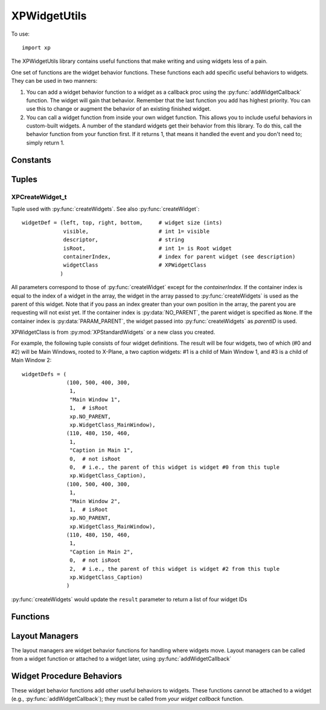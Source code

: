 XPWidgetUtils
=============

.. py:module::  XPWidgetUtils
.. py:currentmodule::  xp

To use::

  import xp

The XPWidgetUtils library contains useful functions that make writing and
using widgets less of a pain.

One set of functions are the widget behavior functions. These functions
each add specific useful behaviors to widgets. They can be used in two
manners:

1. You can add a widget behavior function to a widget as a callback proc
   using the :py:func:`addWidgetCallback` function. The widget will gain that behavior.
   Remember that the last function you add has highest priority. You can use
   this to change or augment the behavior of an existing finished widget.

2. You can call a widget function from inside your own widget function.
   This allows you to include useful behaviors in custom-built widgets. A
   number of the standard widgets get their behavior from this library. To do
   this, call the behavior function from your function first. If it returns 1,
   that means it handled the event and you don't need to; simply return 1.


Constants
---------

 .. py:data:: NO_PARENT
  :value: -1
 .. py:data:: PARAM_PARENT
  :value: -2            

Tuples
------

.. _XPCreateWidget_t:

XPCreateWidget_t
****************

Tuple used with :py:func:`createWidgets`. See also :py:func:`createWidget`::

  widgetDef = (left, top, right, bottom,     # widget size (ints)
               visible,                      # int 1= visible
               descriptor,                   # string
               isRoot,                       # int 1= is Root widget
               containerIndex,               # index for parent widget (see description)
               widgetClass                   # XPWidgetClass
              )

All parameters correspond to those of
:py:func:`createWidget` except for the *containerIndex*. If the container
index is equal to the index of a widget in the array, the widget
in the array passed to :py:func:`createWidgets` is used as the parent
of this widget. Note that if you pass an index greater than your
own position in the array, the parent you are requesting will not
exist yet. If the container index is :py:data:`NO_PARENT`, the parent widget
is specified as ``None``. If the container index is :py:data:`PARAM_PARENT`,
the widget passed into :py:func:`createWidgets` as *parentID* is used.

XPWidgetClass is from :py:mod:`XPStandardWidgets` or a new class you created.

For example, the following tuple consists of four widget definitions. The result
will be four widgets, two of which (#0 and #2) will be Main Windows, rooted to X-Plane,
a two caption widgets: #1 is a child of Main Window 1, and #3 is a child of Main Window 2::

  widgetDefs = (
                (100, 500, 400, 300,
                 1,
                 "Main Window 1",
                 1,  # isRoot
                 xp.NO_PARENT,
                 xp.WidgetClass_MainWindow),
                (110, 480, 150, 460,
                 1,
                 "Caption in Main 1",
                 0,  # not isRoot
                 0,  # i.e., the parent of this widget is widget #0 from this tuple
                 xp.WidgetClass_Caption),
                (100, 500, 400, 300,
                 1,
                 "Main Window 2",
                 1,  # isRoot
                 xp.NO_PARENT,
                 xp.WidgetClass_MainWindow),
                (110, 480, 150, 460,
                 1,
                 "Caption in Main 2",
                 0,  # not isRoot
                 2,  # i.e., the parent of this widget is widget #2 from this tuple
                 xp.WidgetClass_Caption)
                )

:py:func:`createWidgets` would update the ``result`` parameter to return a list of four widget IDs 

Functions
---------

 
.. py:function:: moveWidgetBy(widgetID, deltaX=0, deltaY=0)

    Simply moves a widget by an amount, +x = right, +y=up, without resizing the
    widget.

    >>> widgetID = xp.createWidget(100, 200, 300, 100, 1, "My Widget", 1, 0, xp.WidgetClass_MainWindow)
    >>> xp.getWidgetGeometry(widgetID)
    (100, 200, 300, 100)
    >>> xp.moveWidgetBy(widgetID, 100, -50)
    >>> xp.getWidgetGeometry(widgetID)
    (200, 150, 400, 50)

    `Official SDK <https://developer.x-plane.com/sdk/XPWidgetUtils/#XPUMoveWidgetBy>`__ :index:`XPUMoveWidgetBy`

.. py:function:: createWidgets(widgetDefs, parentID=None)

 .. warning:: This function does not work. X-Plane 11.55 (at least) does not properly read
   the value in *widgetDefs*. Bug has been filed with Laminar 15-November-2021 and is XPD-11514.


 This function creates a series of widgets, returning a list of created widgetIDs.
 Pass in a list of widget creation tuples (:ref:`XPCreateWidget_t`) as *widgetDefs*.

 Widget parents are specified by index into the created widget table,
 allowing you to create nested widget structures. You can create multiple
 widget trees in one table. Generally you should create widget trees from
 the top down.

 You can also pass in a widget ID that will be used when the widget's parent
 is listed as :py:data:`PARAM_PARENT`; this allows you to embed widgets created with
 XPUCreateWidgets in a widget created previously.

 >>> widgetDefs = (
 ...               (100, 500, 400, 300,
 ...                1,
 ...                "Main Window 1",
 ...                1,
 ...                xp.NO_PARENT,
 ...                xp.WidgetClass_MainWindow),
 ...               (110, 480, 150, 460,
 ...                1,
 ...                "Caption in Main 1",
 ...                0,
 ...                0,  # i.e., the parent of this widget is widget #0 from this tuple
 ...                xp.WidgetClass_Caption),
 ...               (100, 250, 400, 50,
 ...                1,
 ...                "Main Window 2",
 ...                1,
 ...                xp.NO_PARENT,
 ...                xp.WidgetClass_MainWindow),
 ...               (110, 230, 150, 210,
 ...                1,
 ...                "Caption in Main 2",
 ...                0,
 ...                2,  # i.e., the parent of this widget is widget #2 from this tuple
 ...                xp.WidgetClass_Caption)
 ... )
 ...
 >>> widgets = xp.createWidgets(widgetDefs)
 >>> widgets

 `Official SDK <https://developer.x-plane.com/sdk/XPWidgetUtils/#XPUCreateWidgets>`__ :index:`XPUCreateWidgets`

Layout Managers
---------------

The layout managers are widget behavior functions for handling where widgets move. Layout
managers can be called from a widget function or attached to a widget later, using :py:func:`addWidgetCallback`

.. py:function:: fixedLayout(message, widgetID, param1, param2)

    This function causes the widget to maintain its children in fixed position
    relative to itself as it is resized. Use this on the top level 'window'
    widget for your window.

    >>> widgetID1 = xp.createWidget(400, 200, 600, 100, 1, "Widget 1", 1, 0, xp.WidgetClass_MainWindow)
    >>> subwidgetID1 = xp.createWidget(410, 180, 450, 165, 1, "Caption", 0, widgetID1, xp.WidgetClass_Caption)
    >>> xp.addWidgetCallback(widgetID1, xp.fixedLayout)

    The above explanation comes from the Laminar documents. As described, this does not appear to be useful, as
    the behavior doesn't seem to change. However, there is a good use case for this.

    If you have a hierarchy of widgets and use the mouse to move the top window, the window moves properly and the
    *immediate* child widgets of the top window are also moved properly. However, second generation child widgets
    do not get moved (the message does not cascade down the widget hierarchy).

    For example, say you're implementing a type of tabbed popup, where clicking on "Tab1" exposes a subwindow ("Tab1Contents"),
    and clicking on "Tab2" exposes a different subwindow ("Tab2Contents").

    .. image:: /images/tabbed-widget.png

    You widget hierarchy may look like::

      <Main-Window>/
      ├─── <Tab1-Button>
      ├─── <Tab2-Button>
      ├─── <Tab1Contents-Subwindow>
      |    ├─── <Item 1-0 Label>
      |    ├─── <Item 1-0 Text>
      |    ├───   ...
      |    ├─── <Item 1-4 Label>
      |    └─── <Item 1-4 Text>
      └─── <Tab2Contents-Subwindow>
           ├─── <Item 2-0 Label>
           ├─── <Item 2-0 Text>
           ├───   ...
           ├─── <Item 2-4 Label>
           └─── <Item 2-4 Text>
    
    Your *Main-Window* widget callback handles button clicks, and window moves & moving the window will properly
    reposition the two Buttons and the two Subwindows (that is, the four immediate child widgets).
    However, the Item labels & text input fields will not be moved.

    To fix, add the ``fixedLayout`` callback to the two Subwindows, and this callback will correctly move the items::

      xp.addWidgetCallback(subWindow1Widget, xp.fixedLayout)
      xp.addWidgetCallback(subWindow2Widget, xp.fixedLayout)

    A working example of this tabbed plugin is available in ``PI_TabbedWidget.py`` as part of :doc:`/development/samples`.
    
    `Official SDK <https://developer.x-plane.com/sdk/XPWidgetUtils/#XPUFixedLayout>`__ :index:`XPUFixedLayout`              

Widget Procedure Behaviors
--------------------------

These widget behavior functions add other useful behaviors to widgets. These functions cannot
be attached to a widget (e.g., :py:func:`addWidgetCallback`); they must be called from *your widget callback* function.

.. py:function:: selectIfNeeded(message, widgetID, param1, param2, eatClick) -> int:

    This causes the widget to bring its window to the foreground if it is not
    already. ``eatClick`` specifies whether clicks in the background should be
    consumed by bringing the window to the foreground.

    .. note:: This appears to already be implemented with MainWindow widgets: clicking on a window
              which is *not* the frontmost will cause the widget to move to the foreground.

              I've been unable to come up with a useful demonstration of this behavior.
              
    `Official SDK <https://developer.x-plane.com/sdk/XPWidgetUtils/#XPUSelectIfNeeded>`__ :index:`XPUSelectIfNeeded`

.. py:function:: defocusKeyboard(message, widgetID, param1, param2, eatClick=1)

    This causes a click in the widget to send keyboard focus back to X-Plane.
    This stops editing of any text fields, etc.

    .. note:: This appears to already be implemented with MainWindow widgets: clicking away from a TextField
              will cause the keyboard focus to be lost.

              I've been unable to come up with a useful demonstration of this behavior.
              
    `Official SDK <https://developer.x-plane.com/sdk/XPWidgetUtils/#XPUDefocusKeyboard>`__ :index:`XPUDefocusKeyboard`
    


.. py:function:: dragWidget(message, widgetID, param1, param2, left, top, right, bottom)

    :py:func:`dragWidget` drags the widget in response to mouse clicks. Pass in not
    only the event, but the global coordinates of the drag region, which might
    be a sub-region of your widget (for example, a title bar).

    For example, MainWindow title bars are *already* drag regions. To add a drag region
    also at the bottom of the main window, define the geometry for the bottom 20 pixels
    of the widget and call :py:func:`dragWidget` in you callback:
    
    >>> def MyCallback(message, widgetID, param1, param2):
    ...    geom = xp.getWidgetGeometry(widgetID)
    ...    geom[1] = geom[3] + 20
    ...    return xp.dragWidget(message, widgetID, param1, param2, *geom)
    ...
    >>> widgetID1 = xp.createWidget(400, 200, 600, 100, 1, "Widget 1", 1, 0, xp.WidgetClass_MainWindow)
    >>> subwidgetID1 = xp.createWidget(410, 180, 450, 165, 1, "Caption", 0, widgetID1, xp.WidgetClass_Caption)
    >>> xp.addWidgetCallback(widgetID1, MyCallback)

    `Official SDK <https://developer.x-plane.com/sdk/XPWidgetUtils/#XPUDragWidget>`__ :index:`XPUDragWidget`
  
